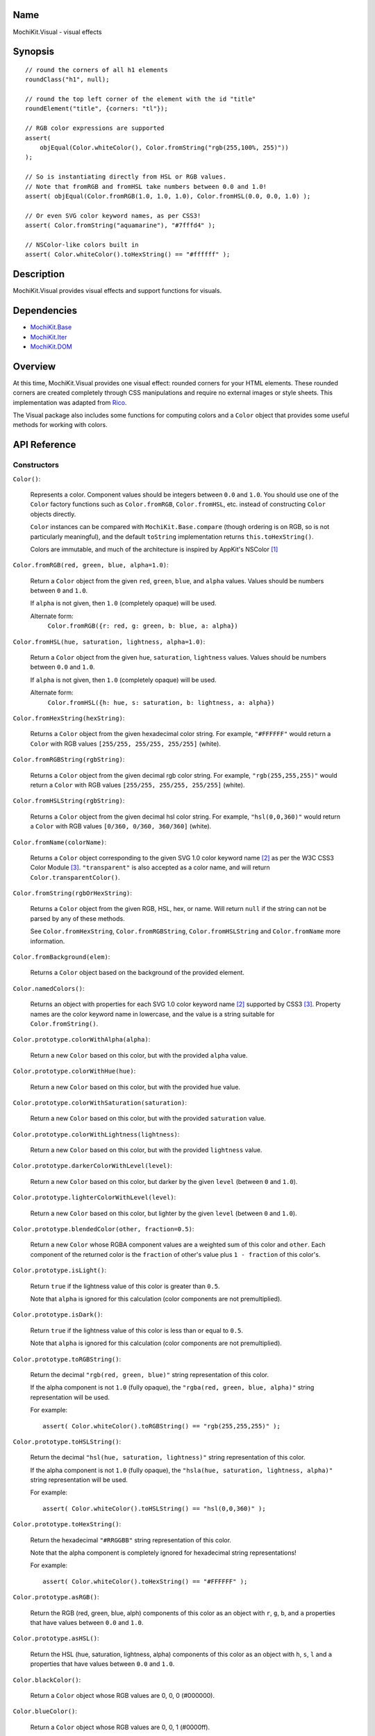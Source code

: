 .. -*- mode: rst -*-

Name
====

MochiKit.Visual - visual effects


Synopsis
========

::

    // round the corners of all h1 elements
    roundClass("h1", null);
    
    // round the top left corner of the element with the id "title"
    roundElement("title", {corners: "tl"});
    
    // RGB color expressions are supported
    assert(
        objEqual(Color.whiteColor(), Color.fromString("rgb(255,100%, 255)"))
    );

    // So is instantiating directly from HSL or RGB values.
    // Note that fromRGB and fromHSL take numbers between 0.0 and 1.0!
    assert( objEqual(Color.fromRGB(1.0, 1.0, 1.0), Color.fromHSL(0.0, 0.0, 1.0) );

    // Or even SVG color keyword names, as per CSS3!
    assert( Color.fromString("aquamarine"), "#7fffd4" );
        
    // NSColor-like colors built in
    assert( Color.whiteColor().toHexString() == "#ffffff" );
    

Description
===========

MochiKit.Visual provides visual effects and support functions for visuals.


Dependencies
============

- `MochiKit.Base`_
- `MochiKit.Iter`_
- `MochiKit.DOM`_

.. _`MochiKit.Base`: Base.html
.. _`MochiKit.DOM`: DOM.html
.. _`MochiKit.Iter`: Iter.html


Overview
========

At this time, MochiKit.Visual provides one visual effect: rounded corners
for your HTML elements. These rounded corners are created completely
through CSS manipulations and require no external images or style sheets.
This implementation was adapted from Rico_.

.. _Rico: http://www.openrico.org

The Visual package also includes some functions for computing colors and a
``Color`` object that provides some useful methods for working with colors.


API Reference
=============

Constructors
------------

``Color()``:

    Represents a color.  Component values should be integers between ``0.0``
    and ``1.0``.  You should use one of the ``Color`` factory
    functions such as ``Color.fromRGB``, ``Color.fromHSL``, etc. instead
    of constructing ``Color`` objects directly.

    ``Color`` instances can be compared with ``MochiKit.Base.compare``
    (though ordering is on RGB, so is not particularly meaningful),
    and the default ``toString`` implementation returns
    ``this.toHexString()``.

    Colors are immutable, and much of the architecture is inspired by
    AppKit's NSColor [1]_ 


``Color.fromRGB(red, green, blue, alpha=1.0)``:

    Return a ``Color`` object from the given ``red``, ``green``, ``blue``,
    and ``alpha`` values.  Values should be numbers between ``0`` and ``1.0``.

    If ``alpha`` is not given, then ``1.0`` (completely opaque) will be used.

    Alternate form:
        ``Color.fromRGB({r: red, g: green, b: blue, a: alpha})``


``Color.fromHSL(hue, saturation, lightness, alpha=1.0)``:

    Return a ``Color`` object from the given ``hue``, ``saturation``,
    ``lightness`` values.  Values should be numbers between ``0.0`` and
    ``1.0``.

    If ``alpha`` is not given, then ``1.0`` (completely opaque) will be used.

    Alternate form:
        ``Color.fromHSL({h: hue, s: saturation, b: lightness, a: alpha})``


``Color.fromHexString(hexString)``:

    Returns a ``Color`` object from the given hexadecimal color string.
    For example, ``"#FFFFFF"`` would return a ``Color`` with
    RGB values ``[255/255, 255/255, 255/255]`` (white).


``Color.fromRGBString(rgbString)``:

    Returns a ``Color`` object from the given decimal rgb color string.
    For example, ``"rgb(255,255,255)"`` would return a ``Color`` with
    RGB values ``[255/255, 255/255, 255/255]`` (white).


``Color.fromHSLString(rgbString)``:

    Returns a ``Color`` object from the given decimal hsl color string.
    For example, ``"hsl(0,0,360)"`` would return a ``Color`` with
    RGB values ``[0/360, 0/360, 360/360]`` (white).


``Color.fromName(colorName)``:

    Returns a ``Color`` object corresponding to the given
    SVG 1.0 color keyword name [2]_ as per the W3C CSS3
    Color Module [3]_.  ``"transparent"`` is also accepted
    as a color name, and will return ``Color.transparentColor()``.


``Color.fromString(rgbOrHexString)``:

    Returns a ``Color`` object from the given RGB, HSL, hex, or name.
    Will return ``null`` if the string can not be parsed by any of these 
    methods.

    See ``Color.fromHexString``, ``Color.fromRGBString``, 
    ``Color.fromHSLString`` and ``Color.fromName`` more information.
    

``Color.fromBackground(elem)``:

    Returns a ``Color`` object based on the background of the provided
    element.
    

``Color.namedColors()``:

    Returns an object with properties for each SVG 1.0 color keyword
    name [2]_ supported by CSS3 [3]_.  Property names are the color keyword
    name in lowercase, and the value is a string suitable for
    ``Color.fromString()``.


``Color.prototype.colorWithAlpha(alpha)``:

    Return a new ``Color`` based on this color, but with the provided
    ``alpha`` value.


``Color.prototype.colorWithHue(hue)``:

    Return a new ``Color`` based on this color, but with the provided
    ``hue`` value.


``Color.prototype.colorWithSaturation(saturation)``:

    Return a new ``Color`` based on this color, but with the provided
    ``saturation`` value.


``Color.prototype.colorWithLightness(lightness)``:

    Return a new ``Color`` based on this color, but with the provided
    ``lightness`` value.


``Color.prototype.darkerColorWithLevel(level)``:

    Return a new ``Color`` based on this color, but darker by the given
    ``level`` (between ``0`` and ``1.0``).


``Color.prototype.lighterColorWithLevel(level)``:

    Return a new ``Color`` based on this color, but lighter by the given
    ``level`` (between ``0`` and ``1.0``).


``Color.prototype.blendedColor(other, fraction=0.5)``:

    Return a new ``Color`` whose RGBA component values are a weighted sum
    of this color and ``other``.  Each component of the returned color
    is the ``fraction`` of other's value plus ``1 - fraction`` of this
    color's.


``Color.prototype.isLight()``:

    Return ``true`` if the lightness value of this color is greater than
    ``0.5``.

    Note that ``alpha`` is ignored for this calculation (color components
    are not premultiplied).

``Color.prototype.isDark()``:

    Return ``true`` if the lightness value of this color is less than or
    equal to ``0.5``.

    Note that ``alpha`` is ignored for this calculation (color components
    are not premultiplied).


``Color.prototype.toRGBString()``:

    Return the decimal ``"rgb(red, green, blue)"`` string representation of this
    color.
    
    If the alpha component is not ``1.0`` (fully opaque), the
    ``"rgba(red, green, blue, alpha)"`` string representation will be used.

    For example::

        assert( Color.whiteColor().toRGBString() == "rgb(255,255,255)" );


``Color.prototype.toHSLString()``:

    Return the decimal ``"hsl(hue, saturation, lightness)"``
    string representation of this color.

    If the alpha component is not ``1.0`` (fully opaque), the
    ``"hsla(hue, saturation, lightness, alpha)"`` string representation
    will be used.

    For example::

        assert( Color.whiteColor().toHSLString() == "hsl(0,0,360)" );


``Color.prototype.toHexString()``:

    Return the hexadecimal ``"#RRGGBB"`` string representation of this color.

    Note that the alpha component is completely ignored for hexadecimal
    string representations!

    For example::

        assert( Color.whiteColor().toHexString() == "#FFFFFF" );


``Color.prototype.asRGB()``:

    Return the RGB (red, green, blue, alph) components of this color as an
    object with ``r``, ``g``, ``b``, and ``a`` properties that have
    values between ``0.0`` and ``1.0``.


``Color.prototype.asHSL()``:

    Return the HSL (hue, saturation, lightness, alpha) components of this
    color as an object with ``h``, ``s``, ``l`` and ``a`` properties
    that have values between ``0.0`` and ``1.0``.


``Color.blackColor()``:

    Return a ``Color`` object whose RGB values are 0, 0, 0
    (#000000).


``Color.blueColor()``:
    
    Return a ``Color`` object whose RGB values are 0, 0, 1
    (#0000ff).


``Color.brownColor()``:

    Return a ``Color`` object whose RGB values are 0.6, 0.4, 0.2
    (#996633).


``Color.cyanColor()``:

    Return a ``Color`` object whose RGB values are 0, 1, 1
    (#00ffff).


``Color.darkGrayColor()``:

    Return a ``Color`` object whose RGB values are 1/3, 1/3, 1/3
    (#555555).


``Color.grayColor()``:

    Return a ``Color`` object whose RGB values are 0.5, 0.5, 0.5
    (#808080).


``Color.greenColor()``:

    Return a ``Color`` object whose RGB values are 0, 1, 0.
    (#00ff00).


``Color.lightGrayColor()``:

    Return a ``Color`` object whose RGB values are 2/3, 2/3, 2/3
    (#aaaaaa).


``Color.magentaColor()``:

    Return a ``Color`` object whose RGB values are 1, 0, 1
    (#ff00ff).


``Color.orangeColor()``:

    Return a ``Color`` object whose RGB values are 1, 0.5, 0
    (#ff8000).


``Color.purpleColor()``:

    Return a ``Color`` object whose RGB values are 0.5, 0, 0.5
    (#800080).


``Color.redColor()``:

    Return a ``Color`` object whose RGB values are 1, 0, 0
    (#ff0000).


``Color.whiteColor()``:

    Return a ``Color`` object whose RGB values are 1, 1, 1
    (#ffffff).


``Color.yellowColor()``:

    Return a ``Color`` object whose RGB values are 1, 1, 0
    (#ffff00).


``Color.transparentColor()``:

    Return a ``Color`` object that is completely transparent
    (has alpha component of 0).


Functions
---------

``roundElement(element[, options])``:

    Immediately round the corners of the specified element.
    The element can be given as either a string 
    with the element ID, or as an element object.
    
    The options mapping has the following defaults:

    ========= =================
    corners   ``"all"``
    color     ``"fromElement"``
    bgColor   ``"fromParent"``
    blend     ``true``
    border    ``false``
    compact   ``false``
    ========= =================
    
    corners:

        specifies which corners of the element should be rounded.
        Choices are:
        
        - all
        - top
        - bottom
        - tl (top left)
        - bl (bottom left)
        - tr (top right)
        - br (bottom right)

        Example:
            ``"tl br"``: top-left and bottom-right corners are rounded
    
    blend:
        specifies whether the color and background color should be blended
        together to produce the border color.
    

``roundClass(tagName[, className[, options]])``:

    Rounds all of the elements that match the ``tagName`` and ``className``
    specifiers, using the options provided.  ``tagName`` or ``className`` can
    be ``null`` to match all tags or classes.  For more information about
    the options, see the ``roundElement`` function above.


``getElementsComputedStyle(htmlElement, cssProperty, mozillaEquivalentCSS)``:

    Looks up a CSS property for the given element. The element can be
    specified as either a string with the element's ID or the element
    object itself.
    

``hslToRGB(hue, saturation, lightness, alpha)``:

    Computes RGB values from the provided HSL values. The return value is a
    mapping with ``"r"``, ``"g"``, ``"b"`` and ``"a"`` keys.
    
    Alternate form:
        ``hslToRGB({h: hue,  s: saturation, l: lightness, a: alpha})``.

    ``hslToRGB`` is not exported by default when using JSAN.


``rgbToHSL(red, green, blue, alpha)``:

    Computes HSL values based on the provided RGB values. The return value is
    a mapping with ``"h"``, ``"s"``, ``"l"`` and ``"a"`` keys.
    
    Alternate form:
        ``rgbToHSL({r: red, g: green, b: blue, a: alpha})``.

    ``rgbToHSL`` is not exported by default when using JSAN.


``toColorPart(num)``:

    Convert num to a zero padded hexadecimal digit for use in a hexadecimal
    color string.  Num should be an integer between ``0`` and ``255``.

    ``toColorPart`` is not exported by default when using JSAN.


``clampColorComponent(num, scale)``:

    Returns ``num * scale`` rounded to the nearest integer and 
    clamped between ``0`` and ``scale``.

    ``clampColorComponent`` is not exported by default when using JSAN.


See Also
========

.. [1] Application Kit Reference - NSColor: http://developer.apple.com/documentation/Cocoa/Reference/ApplicationKit/ObjC_classic/Classes/NSColor.html
.. [2] SVG 1.0 color keywords: http://www.w3.org/TR/SVG/types.html#ColorKeywords
.. [3] W3C CSS3 Color Module: http://www.w3.org/TR/css3-color/#svg-color


Authors
=======

- Kevin Dangoor <dangoor@gmail.com>
- Bob Ippolito <bob@redivi.com>
- Originally adapted from Rico <http://openrico.org/> (though little remains)


Copyright
=========

Copyright 2005 Bob Ippolito <bob@redivi.com>.  This program is free software;
you can redistribute it and/or modify it under the terms of the
`MIT License`_.
    
.. _`MIT License`: http://www.opensource.org/licenses/mit-license.php

Portions adapted from `Rico`_ are available under the terms of the
`Apache License, Version 2.0`_.

.. _`Apache License, Version 2.0`: http://www.apache.org/licenses/LICENSE-2.0.html
